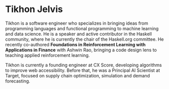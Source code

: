 * Tikhon Jelvis

Tikhon is a software engineer who specializes in bringing ideas from
programming languages and functional programming to machine learning
and data science. He is a speaker and active contributor in the
Haskell community, where he is currently the chair of the Haskell.org
committee. He recently co-authored *Foundations in Reinforcement
Learning with Applications in Finance* with Ashwin Rao, bringing a
code design lens to teaching applied reinforcement learning.

Tikhon is currently a founding engineer at CX Score, developing
algorithms to improve web accessibility. Before that, he was a
Principal AI Scientist at Target, focused on supply chain
optimization, simulation and demand forecasting.
